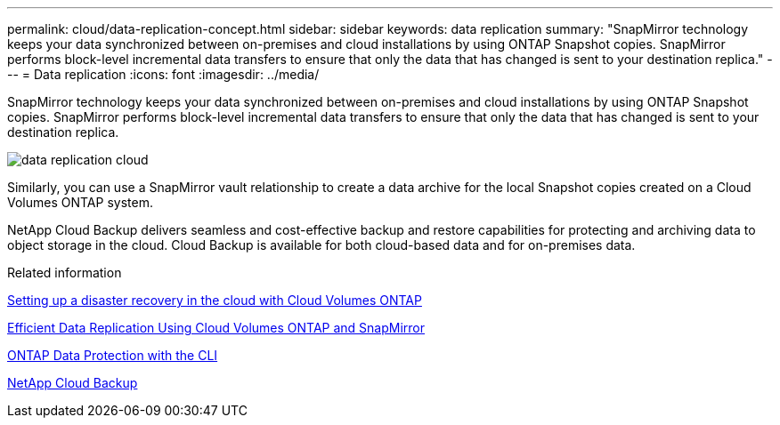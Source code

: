 ---
permalink: cloud/data-replication-concept.html
sidebar: sidebar
keywords: data replication
summary: "SnapMirror technology keeps your data synchronized between on-premises and cloud installations by using ONTAP Snapshot copies. SnapMirror performs block-level incremental data transfers to ensure that only the data that has changed is sent to your destination replica."
---
= Data replication
:icons: font
:imagesdir: ../media/

[.lead]
SnapMirror technology keeps your data synchronized between on-premises and cloud installations by using ONTAP Snapshot copies. SnapMirror performs block-level incremental data transfers to ensure that only the data that has changed is sent to your destination replica.

image::../media/data-replication-cloud.png[]

Similarly, you can use a SnapMirror vault relationship to create a data archive for the local Snapshot copies created on a Cloud Volumes ONTAP system.

NetApp Cloud Backup delivers seamless and cost-effective backup and restore capabilities for protecting and archiving data to object storage in the cloud. Cloud Backup is available for both cloud-based data and for on-premises data.

.Related information

https://tv.netapp.com/detail/video/6056551157001/setup-a-disaster-recovery-copy-with-in-the-cloud-with-netapp-cloud-volumes-ontap?autoStart=true&page=1&q=ontap%20cloud[Setting up a disaster recovery in the cloud with Cloud Volumes ONTAP]

https://cloud.netapp.com/blog/simplified-disaster-recovery-ontap-cloud-snapmirror[Efficient Data Replication Using Cloud Volumes ONTAP and SnapMirror]

link:../data-protection/index.html[ONTAP Data Protection with the CLI]

https://cloud.netapp.com/cloud-backup-service[NetApp Cloud Backup]

// 24 Jan 2022, issue #334